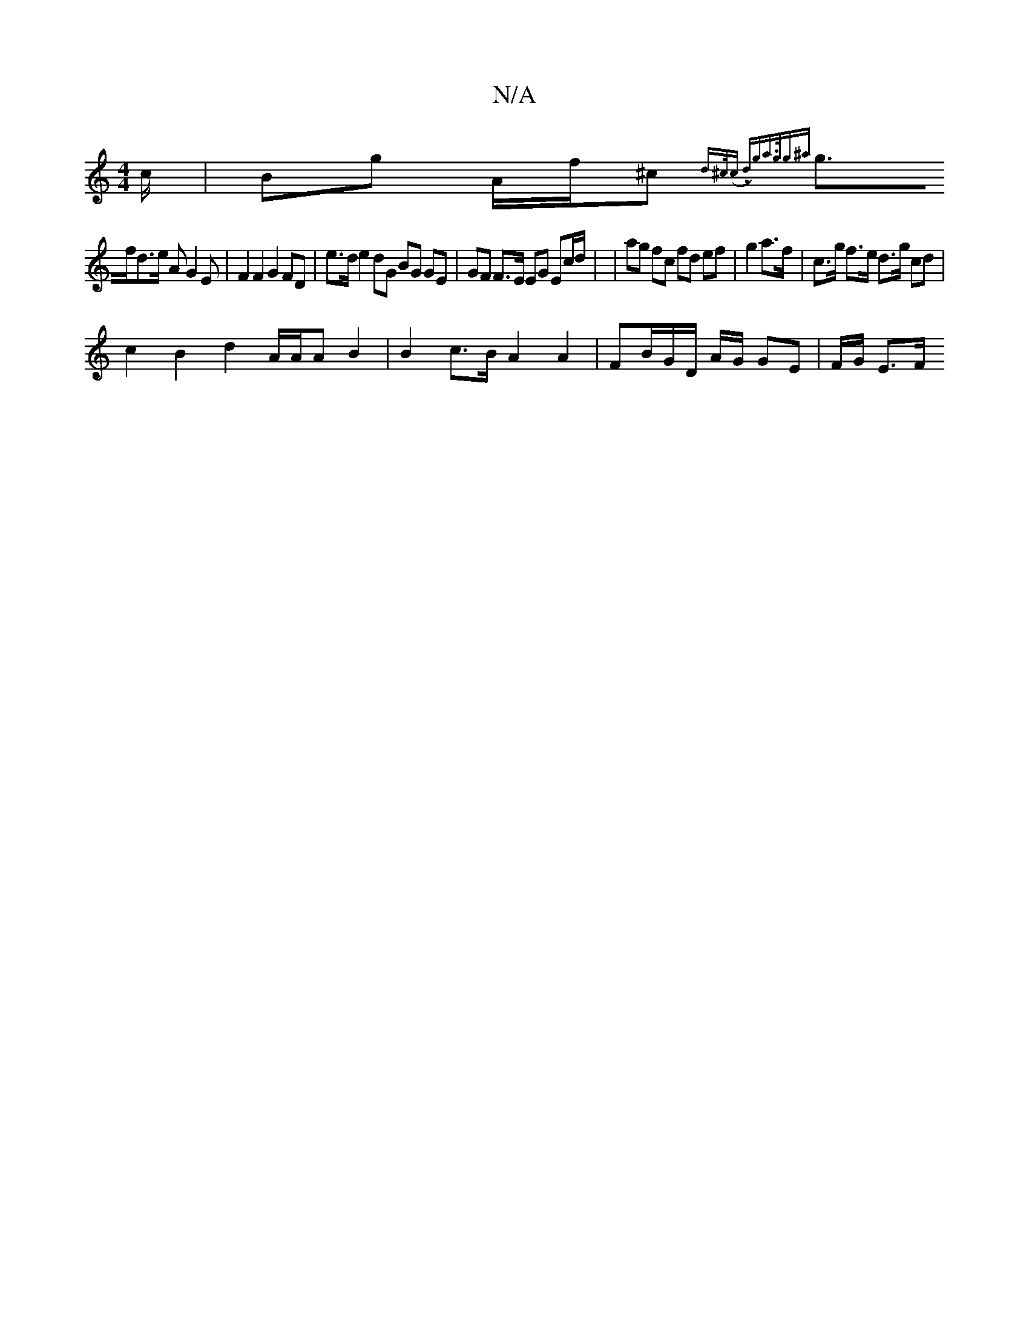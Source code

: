X:1
T:N/A
M:4/4
R:N/A
K:Cmajor
c/|Bg A/f/^c {d^c/(c .d)ga>gg^a |
g>fd>e AG2E | F2 F2 G2 FD | e>d e2 dG BG GE | GF F>E EG Ec/d/ | |ag fc fd ef | g2 a>f | c>g f>e d>g cd |
c2 B2 d2 A/A/A B2 | B2 c>B A2 A2 | FB/G/D/ A/G/ GE | F/G/ E>F